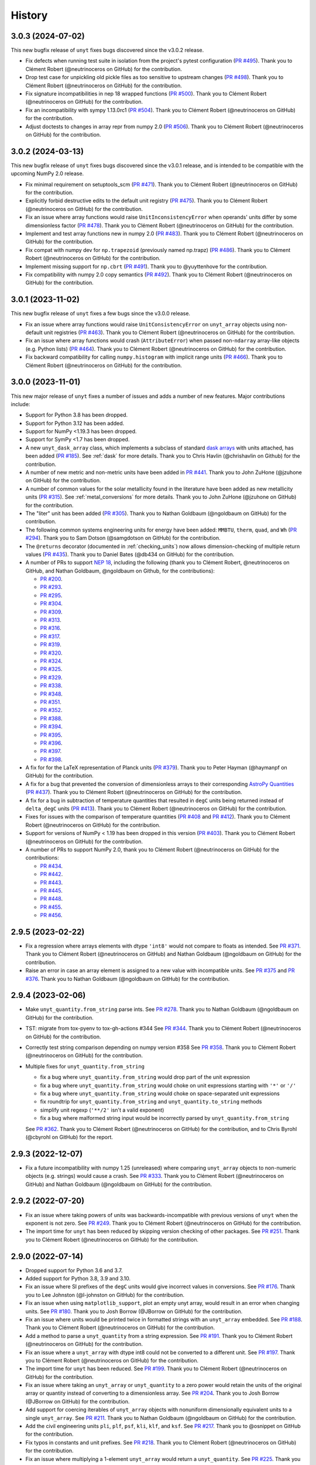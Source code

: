 =======
History
=======

3.0.3 (2024-07-02)
------------------

This new bugfix release of ``unyt`` fixes bugs discovered since the v3.0.2 release.

* Fix defects when running test suite in isolation from the project's pytest
  configuration (`PR #495 <https://github.com/yt-project/unyt/pull/495>`_). Thank you
  to Clément Robert (@neutrinoceros on GitHub) for the contribution.

* Drop test case for unpickling old pickle files as too sensitive to upstream changes
  (`PR #498 <https://github.com/yt-project/unyt/pull/498>`_). Thank you to Clément
  Robert (@neutrinoceros on GitHub) for the contribution.

* Fix signature incompatibilities in nep 18 wrapped functions (`PR #500
  <https://github.com/yt-project/unyt/pull/500>`_). Thank you to Clément Robert
  (@neutrinoceros on GitHub) for the contribution.

* Fix an incompatibility with sympy 1.13.0rc1 (`PR #504
  <https://github.com/yt-project/unyt/pull/504>`_). Thank you to Clément Robert
  (@neutrinoceros on GitHub) for the contribution.

* Adjust doctests to changes in array repr from numpy 2.0  (`PR #506
  <https://github.com/yt-project/unyt/pull/506>`_). Thank you to Clément Robert
  (@neutrinoceros on GitHub) for the contribution.


3.0.2 (2024-03-13)
------------------

This new bugfix release of ``unyt`` fixes bugs discovered since the v3.0.1 release,
and is intended to be compatible with the upcoming NumPy 2.0 release.

* Fix minimal requirement on setuptools_scm (`PR #471 <https://github.com/yt-
  project/unyt/pull/471>`_). Thank you to Clément Robert (@neutrinoceros on GitHub)
  for the contribution.

* Explicitly forbid destructive edits to the default unit registry (`PR #475
  <https://github.com/yt-project/unyt/pull/475>`_). Thank you to Clément Robert
  (@neutrinoceros on GitHub) for the contribution.

* Fix an issue where array functions would raise ``UnitInconsistencyError`` when
  operands' units differ by some dimensionless factor (`PR #478
  <https://github.com/yt-project/unyt/pull/478>`_). Thank you to Clément Robert
  (@neutrinoceros on GitHub) for the contribution.

* Implement and test array functions new in numpy 2.0 (`PR #483
  <https://github.com/yt-project/unyt/pull/483>`_). Thank you to Clément Robert
  (@neutrinoceros on GitHub) for the contribution.

* Fix compat with numpy dev for ``np.trapezoid`` (previously named np.trapz) (`PR
  #486 <https://github.com/yt-project/unyt/pull/486>`_). Thank you to Clément Robert
  (@neutrinoceros on GitHub) for the contribution.

* Implement missing support for ``np.cbrt`` (`PR #491 <https://github.com/yt-
  project/unyt/pull/491>`_). Thank you to @yuyttenhove for the contribution.

* Fix compatibility with numpy 2.0 copy semantics (`PR #492 <https://github.com/yt-
  project/unyt/pull/492>`_). Thank you to Clément Robert (@neutrinoceros on GitHub)
  for the contribution.

3.0.1 (2023-11-02)
------------------

This new bugfix release of ``unyt`` fixes a few bugs since the v3.0.0 release.

* Fix an issue where array functions would raise ``UnitConsistencyError`` on
  ``unyt_array`` objects using non-default unit registries
  (`PR #463 <https://github.com/yt-project/unyt/pull/463>`_). Thank you to
  Clément Robert (@neutrinoceros on GitHub) for the contribution.

* Fix an issue where array functions would crash (``AttributeError``) when passed
  non-``ndarray`` array-like objects (e.g. Python lists)
  (`PR #464 <https://github.com/yt-project/unyt/pull/464>`_). Thank you to
  Clément Robert (@neutrinoceros on GitHub) for the contribution.

* Fix backward compatibility for calling ``numpy.histogram`` with implicit
  range units (`PR #466 <https://github.com/yt-project/unyt/pull/466>`_). Thank
  you to Clément Robert (@neutrinoceros on GitHub) for the contribution.

3.0.0 (2023-11-01)
------------------

This new major release of ``unyt`` fixes a number of issues and adds a number
of new features. Major contributions include:

* Support for Python 3.8 has been dropped.
* Support for Python 3.12 has been added.
* Support for NumPy <1.19.3 has been dropped.
* Support for SymPy <1.7 has been dropped.
* A new ``unyt_dask_array`` class, which implements a subclass of standard
  `dask arrays <https://docs.dask.org/en/stable/>`_ with units attached, has
  been added (`PR #185 <https://github.com/yt-project/unyt/pull/185>`_). See
  :ref:`dask` for more details. Thank you to Chris Havlin (@chrishavlin on
  Github) for the contribution.

* A number of new metric and non-metric units have been added in
  `PR #441 <https://github.com/yt-project/unyt/pull/442>`_. Thank you
  to John ZuHone (@jzuhone on GitHub) for the contribution.

* A number of common values for the solar metallicity found in the
  literature have been added as new metallicity units
  (`PR #315 <https://github.com/yt-project/unyt/pull/315>`_). See
  :ref:`metal_conversions` for more details. Thank you to John ZuHone
  (@jzuhone on GitHub) for the contribution.

* The "liter" unit has been added (`PR #305 <https://github.com/yt-project/unyt/pull/305>`_).
  Thank you to Nathan Goldbaum (@ngoldbaum on GitHub) for the contribution.

* The following common systems engineering units for energy have been added:
  ``MMBTU``, ``therm``, ``quad``, and ``Wh``
  (`PR #294 <https://github.com/yt-project/unyt/pull/294>`_). Thank you to
  Sam Dotson (@samgdotson on GitHub) for the contribution.

* The ``@returns`` decorator (documented in :ref:`checking_units`) now allows
  dimension-checking of multiple return values
  (`PR #435 <https://github.com/yt-project/unyt/pull/435>`_).
  Thank you to Daniel Bates (@db434 on GitHub) for the contribution.

* A number of PRs to support
  `NEP 18 <https://numpy.org/neps/nep-0018-array-function-protocol.html>`_,
  including the following (thank you to Clément Robert, @neutrinoceros on
  GitHub, and Nathan Goldbaum, @ngoldbaum on Github, for the contributions):

  - `PR #200 <https://github.com/yt-project/unyt/pull/200>`_.
  - `PR #293 <https://github.com/yt-project/unyt/pull/293>`_.
  - `PR #295 <https://github.com/yt-project/unyt/pull/295>`_.
  - `PR #304 <https://github.com/yt-project/unyt/pull/304>`_.
  - `PR #309 <https://github.com/yt-project/unyt/pull/309>`_.
  - `PR #313 <https://github.com/yt-project/unyt/pull/313>`_.
  - `PR #316 <https://github.com/yt-project/unyt/pull/316>`_.
  - `PR #317 <https://github.com/yt-project/unyt/pull/317>`_.
  - `PR #319 <https://github.com/yt-project/unyt/pull/319>`_.
  - `PR #320 <https://github.com/yt-project/unyt/pull/320>`_.
  - `PR #324 <https://github.com/yt-project/unyt/pull/324>`_.
  - `PR #325 <https://github.com/yt-project/unyt/pull/325>`_.
  - `PR #329 <https://github.com/yt-project/unyt/pull/329>`_.
  - `PR #338 <https://github.com/yt-project/unyt/pull/338>`_.
  - `PR #348 <https://github.com/yt-project/unyt/pull/348>`_.
  - `PR #351 <https://github.com/yt-project/unyt/pull/351>`_.
  - `PR #352 <https://github.com/yt-project/unyt/pull/352>`_.
  - `PR #388 <https://github.com/yt-project/unyt/pull/388>`_.
  - `PR #394 <https://github.com/yt-project/unyt/pull/394>`_.
  - `PR #395 <https://github.com/yt-project/unyt/pull/395>`_.
  - `PR #396 <https://github.com/yt-project/unyt/pull/396>`_.
  - `PR #397 <https://github.com/yt-project/unyt/pull/397>`_.
  - `PR #398 <https://github.com/yt-project/unyt/pull/398>`_.

* A fix for for the LaTeX representation of Planck units
  (`PR #379 <https://github.com/yt-project/unyt/pull/379>`_). Thank you to
  Peter Hayman (@haymanpf on GitHub) for the contribution.

* A fix for a bug that prevented the conversion of dimensionless arrays
  to their corresponding `AstroPy Quantities <https://docs.astropy.org/en/stable/units/>`_
  (`PR #437 <https://github.com/yt-project/unyt/pull/437>`_). Thank you to
  Clément Robert (@neutrinoceros on GitHub) for the contribution.

* A fix for a bug in subtraction of temperature quantities that resulted in
  ``degC`` units being returned instead of ``delta_degC`` units
  (`PR #413 <https://github.com/yt-project/unyt/pull/413>`_). Thank you
  to Clément Robert (@neutrinoceros on GitHub) for the contribution.

* Fixes for issues with the comparison of temperature quantities
  (`PR #408 <https://github.com/yt-project/unyt/pull/408>`_ and
  `PR #412 <https://github.com/yt-project/unyt/pull/412>`_). Thank you
  to Clément Robert (@neutrinoceros on GitHub) for the contribution.

* Support for versions of NumPy < 1.19 has been dropped in this version
  (`PR #403 <https://github.com/yt-project/unyt/pull/434>`_). Thank you
  to Clément Robert (@neutrinoceros on GitHub) for the contribution.

* A number of PRs to support NumPy 2.0, thank you to Clément Robert
  (@neutrinoceros on GitHub) for the contributions:

  - `PR #434 <https://github.com/yt-project/unyt/pull/434>`_.
  - `PR #442 <https://github.com/yt-project/unyt/pull/442>`_.
  - `PR #443 <https://github.com/yt-project/unyt/pull/443>`_.
  - `PR #445 <https://github.com/yt-project/unyt/pull/445>`_.
  - `PR #448 <https://github.com/yt-project/unyt/pull/448>`_.
  - `PR #455 <https://github.com/yt-project/unyt/pull/455>`_.
  - `PR #456 <https://github.com/yt-project/unyt/pull/456>`_.

2.9.5 (2023-02-22)
------------------

* Fix a regression where arrays elements with dtype ``'int8'`` would not compare to floats
  as intended. See `PR #371 <https://github.com/yt-project/unyt/pull/371>`_. Thank you to
  Clément Robert (@neutrinoceros on GitHub) and Nathan Goldbaum (@ngoldbaum on GitHub) for
  the contribution.

* Raise an error in case an array element is assigned to a new value with incompatible
  units. See `PR #375 <https://github.com/yt-project/unyt/pull/375>`_ and `PR #376
  <https://github.com/yt-project/unyt/pull/376>`_. Thank you to Nathan Goldbaum
  (@ngoldbaum on GitHub) for the contribution.


2.9.4 (2023-02-06)
------------------

* Make ``unyt_quantity.from_string`` parse ints.
  See `PR #278 <https://github.com/yt-project/unyt/pull/278>`_.
  Thank you to Nathan Goldbaum (@ngoldbaum on GitHub) for the contribution.
* TST: migrate from tox-pyenv to tox-gh-actions #344
  See `PR #344 <https://github.com/yt-project/unyt/pull/344>`_.
  Thank you to Clément Robert (@neutrinoceros on GitHub) for the contribution.
* Correctly test string comparison depending on numpy version #358
  See `PR #358 <https://github.com/yt-project/unyt/pull/358>`_.
  Thank you to Clément Robert (@neutrinoceros on GitHub) for the contribution.
* Multiple fixes for ``unyt_quantity.from_string``

  - fix a bug where ``unyt_quantity.from_string`` would drop part of the unit expression
  - fix a bug where ``unyt_quantity.from_string`` would choke on unit expressions starting with ``'*'`` or ``'/'``
  - fix a bug where ``unyt_quantity.from_string`` would choke on space-separated unit expressions
  - fix roundtrip for ``unyt_quantity.from_string`` and ``unyt_quantity.to_string`` methods
  - simplify unit regexp (``'**/2'`` isn't a valid exponent)
  - fix a bug where malformed string input would be incorrectly parsed by ``unyt_quantity.from_string``

  See `PR #362 <https://github.com/yt-project/unyt/pull/362>`_.
  Thank you to Clément Robert (@neutrinoceros on GitHub) for the contribution,
  and to Chris Byrohl (@cbyrohl on GitHub) for the report.


2.9.3 (2022-12-07)
------------------

* Fix a future incompatibility with numpy 1.25 (unreleased) where comparing
  ``unyt_array`` objects to non-numeric objects (e.g. strings) would cause a
  crash. See `PR #333 <https://github.com/yt-project/unyt/pull/333>`_. Thank you
  to Clément Robert (@neutrinoceros on GitHub) and Nathan Goldbaum (@ngoldbaum
  on GitHub) for the contribution.

2.9.2 (2022-07-20)
------------------

* Fix an issue where taking powers of units was backwards-incompatible with previous
  versions of ``unyt`` when the exponent is not zero. See `PR #249
  <https://github.com/yt-project/unyt/pull/249>`_. Thank you to Clément Robert
  (@neutrinoceros on GitHub) for the contribution.
* The import time for ``unyt`` has been reduced by skipping version checking of
  other packages. See `PR #251
  <https://github.com/yt-project/unyt/pull/251>`_. Thank you to Clément Robert
  (@neutrinoceros on GitHub) for the contribution.

2.9.0 (2022-07-14)
------------------

* Dropped support for Python 3.6 and 3.7.
* Added support for Python 3.8, 3.9 and 3.10.
* Fix an issue where SI prefixes of the ``degC`` units would give incorrect
  values in conversions. See `PR #176
  <https://github.com/yt-project/unyt/pull/176>`_. Thank you to Lee Johnston
  (@l-johnston on GitHub) for the contribution.
* Fix an issue when using ``matplotlib_support``, plot an empty unyt array,
  would result in an error when changing units. See `PR #180
  <https://github.com/yt-project/unyt/pull/180>`_. Thank you to Josh Borrow
  (@JBorrow on GitHub) for the contribution.
* Fix an issue where units would be printed twice in formatted strings with
  an ``unyt_array`` embedded. See `PR #188
  <https://github.com/yt-project/unyt/pull/188>`_. Thank you to Clément Robert
  (@neutrinoceros on GitHub) for the contribution.
* Add a method to parse a ``unyt_quantity`` from a string expression. See `PR #191
  <https://github.com/yt-project/unyt/pull/191>`_. Thank you to Clément Robert
  (@neutrinoceros on GitHub) for the contribution.
* Fix an issue where a ``unyt_array`` with dtype int8 could not be converted
  to a different unit. See `PR #197
  <https://github.com/yt-project/unyt/pull/197>`_. Thank you to Clément Robert
  (@neutrinoceros on GitHub) for the contribution.
* The import time for ``unyt`` has been reduced. See `PR #199
  <https://github.com/yt-project/unyt/pull/199>`_. Thank you to Clément Robert
  (@neutrinoceros on GitHub) for the contribution.
* Fix an issue where taking an ``unyt_array`` or ``unyt_quantity`` to a zero
  power would retain the units of the original array or quantity instead of
  converting to a dimensionless array. See `PR #204
  <https://github.com/yt-project/unyt/pull/204>`_. Thank you to Josh Borrow
  (@JBorrow on GitHub) for the contribution.
* Add support for coercing iterables of ``unyt_array`` objects with nonuniform
  dimensionally equivalent units to a single ``unyt_array``. See `PR #211
  <https://github.com/yt-project/unyt/pull/211>`_. Thank you to Nathan Goldbaum
  (@ngoldbaum on GitHub) for the contribution.
* Add the civil engineering units ``pli``, ``plf``, ``psf``, ``kli``, ``klf``,
  and ``ksf``. See `PR #217 <https://github.com/yt-project/unyt/pull/217>`_.
  Thank you to @osnippet on GitHub for the contribution.
* Fix typos in constants and unit prefixes. See `PR #218
  <https://github.com/yt-project/unyt/pull/218>`_. Thank you to Clément Robert
  (@neutrinoceros on GitHub) for the contribution.
* Fix an issue where multiplying a 1-element ``unyt_array`` would return a
  ``unyt_quantity``. See `PR #225 <https://github.com/yt-project/unyt/pull/225>`_.
  Thank you to Clément Robert (@neutrinoceros on GitHub) for the contribution.
* Add the Rydberg constant ``R_∞`` and unit ``Ry``, add the dimension
  ``angular_frequency`` and the unit ``rpm``, and increase the precision of
  Avogadro's number. See `PR #228 <https://github.com/yt-project/unyt/pull/228>`_.
* Fix an issue where ``np.divide.reduce`` would return incorrect units for ``unyt_array``
  instances. See `PR #230 <https://github.com/yt-project/unyt/pull/230>`_.
  Thank you to Kyle Oman (@kyleaoman on GitHub) for the contribution.


2.8.0 (2020-10-05)
------------------

* Dropped support for Python 3.5.
* Add ``delta_degC`` and ``delta_degF`` units to support temperature difference
  arithmetic. See `PR #152
  <https://github.com/yt-project/unyt/pull/152>`_. Thank you to Lee Johnston
  (@l-johnston on GitHub) for the contribution.
* Fix an issue where a subsequent load of the unit registry with units that are
  equal but not identical leads to a crash. See `PR #158
  <https://github.com/yt-project/unyt/pull/158>`_. Thank you to Matthew Turk
  (@matthewturk on GitHub) for the initial bug report and fix.
* Add force unit ``kip`` and pressure unit ``psi``. Thank you to P. Talley
  (@otaithleigh on GitHub) for the contribution. See `PR #162
  <https://github.com/yt-project/unyt/pull/162>`_.
* Fix an issue where arithmetic operations on units defined in different
  registries and having the conversion defined in one direction would lead to a
  crash.  See `PR #164 <https://github.com/yt-project/unyt/pull/164>`_. Thank
  you to Clément Robert (@neutrinoceros on GitHub) for the initial bug report
  and fix.


2.7.2 (2020-06-29)
------------------

* The ``unyt.returns`` and ``unyt.accepts`` decorators now work correctly for
  functions that accept or return data with dimensionless units. See `PR #146
  <https://github.com/yt-project/unyt/pull/146>`_. Thank you to Simon Schopferer
  (@simfinite on GitHub) for the initial bug report and fix.
* Data used in the tests are packaged with the source distribution and
  ``unyt.test()`` is now itself run as part of unyt's continuous integration
  tests. See `PR #149 <https://github.com/yt-project/unyt/pull/149>`_ and `PR
  #150 <https://github.com/yt-project/unyt/pull/150>`_. Thank you to Miguel de
  Val-Borro (@migueldvb on GitHub) for the initial bug report and fix.
* The ``degC`` and ``degF`` units now render as ``°C`` and ``°F`` by default,
  ``°C`` and ``°F`` are now recognized as valid unit names as well. Thank you to
  Lee Johnston (@l-johnston on GitHub) for the contribution.
* Use a more canonical representation of the micro symbol when printing units
  with the micro prefix, avoiding issues with displaying unit names in
  Matplotlib plot labels. See `PR #153
  <https://github.com/yt-project/unyt/pull/153>`_. Thank you to Matthew Turk
  (@matthewturk on GitHub) for the bug report and fix.
* Add more alternative spellings for solar units. See `PR #155
  <https://github.com/yt-project/unyt/pull/155>`_. Thank you to Clément Robert
  (@neutrinoceros on GitHub) for the initial bug report.


2.7.1 (2020-02-17)
------------------

* Fix compatibility with ``unyt_array`` subclasses that do not have the new
  ``name`` argument in their initializer. See `PR #140
  <https://github.com/yt-project/unyt/pull/140>`_.
* Fix an issue where custom units added to a unit registry were not restored
  correctly when reloading a unit registry from a JSON or pickle
  representation. See `PR #140 <https://github.com/yt-project/unyt/pull/140>`_.

2.7.0 (2020-02-06)
------------------

* The ``unyt_array`` and ``unyt_quantity`` classes now have a new, optional
  ``name`` attribute. The primary purpose of this attribute is to enable
  automatic generation of matplotlib plot labels. The ``name`` attribute is
  propagated through unit conversions and copies but is not propagated through
  mathematical operations. See `PR #129
  <https://github.com/yt-project/unyt/pull/129>`_ and the documentation for
  details.
* Add support for the ``Neper`` and ``Bel`` units with logarithmic
  dimensions. This includes support for the ``decibel`` unit. Note that
  logarithmic units can only be used with other logarithmic units and must be
  applied and stripped manually. See `PR #133
  <https://github.com/yt-project/unyt/pull/133>`_ and `PR #134
  <https://github.com/yt-project/unyt/pull/134>`_.
* Add support for the SI unit of inductance, ``H``. See `PR #135
  <https://github.com/yt-project/unyt/pull/135>`_.
* Fix formatting of error message produced when raising a quantity to a power
  with units. See `PR #131
  <https://github.com/yt-project/unyt/pull/131>`_. Thank you to Lee Johnston
  (@l-johnston on GitHub) for all of the above contributions.
* Fix incorrect unit metadata when loading a pickled array saved by
  ``yt.units``. See `PR #137 <https://github.com/yt-project/unyt/pull/137>`_.


2.6.0 (2020-01-22)
------------------

* Matplotlib support is no longer enabled by importing ``unyt``. Instead, it is
  now necessary to use the ``unyt.matplotlib_support`` context manager in code
  where you want unyt to automatically generate plot labels. Enabling Matplotlib
  support by default in the previous release caused crashes in previously
  working code for some users so we have decided to make the plotting support
  optional. See the documentation for more details. We are sorry for introducing
  a new feature that broke some user's code. See `PR #126
  <https://github.com/yt-project/unyt/pull/126>`_. Thank you to Lee Johnston
  (@l-johnston on GitHub) for the contribution.
* Updated the contribution guide to include more details about setting up
  multiple Python versions for the ``tox`` tests.

2.5.0 (2020-01-20)
------------------

* Importing unyt now registers unyt with Matplotlib's interface for handling
  units. See the `Matplotlib
  <https://matplotlib.org/gallery/units/units_scatter.html>`_ and `unyt
  <https://unyt.readthedocs.io/en/latest/usage.html#plotting-with-matplotlib>`_
  documentation for more details. See `PR #122
  <https://github.com/yt-project/unyt/pull/122>`_ and `PR #124
  <https://github.com/yt-project/unyt/pull/124>`_. Thank you to Lee Johnston
  (@l-johnston on GitHub) for the contribution.
* Updated the LaTeX formatting of solar units so they do not get rendered
  italicized. See `PR #120
  <https://github.com/yt-project/unyt/pull/120>`_. Thank you to Josh Borrow
  (@JBorrow on GitHub) for the contribution.
* Reduce floating point round-off error when data are converted from integer to
  float dtypes. See `PR #119 <https://github.com/yt-project/unyt/pull/119>`_.

2.4.1 (2020-01-10)
------------------

* Add support for the latest releases of h5py, sympy, NumPy, and PyTest. See `PR
  #115 <https://github.com/yt-project/unyt/pull/115>`_.
* Fix the hash implementation so that identical units cannot have distinct
  hashes. See `PR #114 <https://github.com/yt-project/unyt/pull/114>`_ and `PR
  #117 <https://github.com/yt-project/unyt/pull/114>`_. Thank you to Ben Kimock
  (@saethlin on GitHub) for the contribution.

2.4.0 (2019-10-25)
------------------

* Improve performance for creating quantities or small arrays via multiplication
  with a unit object. Creating an array or quantity from data that does not have
  a numeric dtype will now raise ``UnitOperationError`` instead of
  ``UnitDtypeError``, which has been removed. See `PR #111
  <https://github.com/yt-project/unyt/pull/111>`_.
* Comparing data with units that have different dimensions using the ``==`` and
  ``!=`` operators will no longer raise an error. Other comparison operators
  will continue to raise errors. See `PR #109
  <https://github.com/yt-project/unyt/pull/109>`_.
* Fixed a corner case in the implementation of ``clip``. See `PR #108
  <https://github.com/yt-project/unyt/pull/108>`_. Thank you to Matthew Turk
  (@matthewturk on GitHub) for the contribution.
* Added ``%`` as a valid dimensionless unit with a value of ``0.01``, also
  available under the name ``percent``. See `PR #106
  <https://github.com/yt-project/unyt/pull/106>`_. Thank you to Thomas Hisch for
  the contribution.
* Added ``bar`` to the default unit lookup table. See `PR #103
  <https://github.com/yt-project/unyt/pull/103>`_. Thank you to Thomas Hisch
  (@thisch on GitHub) for the contribution.

2.3.1 (2019-08-21)
------------------

* Added support for the ``clip`` ufunc added in NumPy 1.17. See `PR #102
  <https://github.com/yt-project/unyt/pull/102>`_.

2.3.0 (2019-08-14)
------------------

* Added ``unyt.dimensions.accepts`` and ``unyt.dimensions.returns``, decorators
  that can be used to ensure that data passed into a decorated function has
  units that are dimensionally consistent with the function's expected
  inputs. See `PR #98 <https://github.com/yt-project/unyt/pull/94>`_. Thank you
  to Andrei Berceanu (@berceanu on GitHub) for the contribution.
* Added ``unyt.allclose_units`` and improved documentation for writing tests for
  code that uses ``unyt``. This is a wrapper for ``numpy.allclose`` that also
  checks the units of the input arrays. See `PR #94
  <https://github.com/yt-project/unyt/pull/94>`_. Thank you to Andrei Berceanu
  (@berceanu on GitHub) for the contribution.

2.2.2 (2019-07-03)
------------------

* Fix erroneous conversions of E&M units to their "native" unit system,
  for example, converting Gauss to CGS units would return Tesla and converting
  Tesla to MKS units would return Gauss. See `PR #96
  <https://github.com/yt-project/unyt/pull/96>`_.

2.2.1 (2019-07-02)
------------------

* Add support for loading JSON unit registries saved by ``yt.units``.
  See `PR #93 <https://github.com/yt-project/unyt/pull/93>`_.
* Correct the value of the ``light_year`` unit.
  See `PR #93 <https://github.com/yt-project/unyt/pull/93>`_.
* It is now possible to define a ``UnitSystem`` object with a quantity.
  See `PR #86 <https://github.com/yt-project/unyt/pull/86>`_.
* Incorrect units for Planck units have been fixed.
  See `PR #85 <https://github.com/yt-project/unyt/pull/85>`_. Thank you to
  Nathan Musoke (@musoke on GitHub) for the contribution.
* Updated value of Newton's constant to latest CODATA value.
  See `PR #84 <https://github.com/yt-project/unyt/pull/84>`_.

2.2.0 (2019-04-03)
------------------

* Several performance optimizations. This includes a slight change to the behavior
  of MKS/CGS E&M unit conversions that makes the conversion rules slightly more relaxed.
  See `PR #82 <https://github.com/yt-project/unyt/pull/82>`_.

2.1.1 (2019-03-27)
------------------

* Fixed an issue with restoring unit registries from JSON output. See `PR #81
  <https://github.com/yt-project/unyt/pull/81>`_.

2.1.0 (2019-03-26)
------------------

This release includes a few minor new features and bugfixes for the 2.0.0 release.

* Added support for the matmul ``@`` operator. See `PR #80
  <https://github.com/yt-project/unyt/pull/80>`_.
* Allow defining unit systems using ``Unit`` instances instead of string unit
  names. See `PR #71 <https://github.com/yt-project/unyt/pull/71>`_. Thank you
  to Josh Borrow (@JBorrow on GitHub) for the contribution.
* Fix incorrect behavior when ``uhstack`` is called with the ``axis``
  argument. See `PR #73 <https://github.com/yt-project/unyt/pull/73>`_.
* Add ``"rsun"``, ``"lsun"``, and ``"au"`` as alternate spellings for the
  ``"Rsun"``, ``"Lsun"``, and ``"AU"`` units. See `PR #77
  <https://github.com/yt-project/unyt/pull/77>`_.
* Improvements for working with code unit systems. See `PR #78
  <https://github.com/yt-project/unyt/pull/78>`_.
* Reduce impact of floating point round-off noise on unit comparisons. See `PR
  #79 <https://github.com/yt-project/unyt/pull/79>`_.

2.0.0 (2019-03-08)
------------------

``unyt`` 2.0.0 includes a number of exciting new features as well as some
bugfixes. There are some small backwards incompatible changes in this release
related to automatic unit simplification and handling of dtypes. Please see the
release notes below for more details. If you are upgrading from ``unyt 1.x`` we
suggest testing to make sure these changes do not siginificantly impact you. If
you run into issues please let us know by `opening an issue on GitHub
<https://github.com/yt-project/unyt/issues/new>`_.

* Dropped support for Python 2.7 and Python 3.4. Added support for Python 3.7.
* Added ``Unit.simplify()``, which cancels pairs of terms in a unit expression
  that have inverse dimensions and made it so the results of ``unyt_array``
  multiplication and division will automatically simplify units. This means
  operations that combine distinct dimensionally equivalent units will cancel in
  many situations. For example

  .. code-block::

     >>> from unyt import kg, g
     >>> print((12 * kg) / (4 * g))
     3000.0 dimensionless

  older versions of ``unyt`` would have returned ``4.0 kg/g``. See `PR #58
  <https://github.com/yt-project/unyt/pull/58>`_ for more details. This change
  may cause the units of operations to have different, equivalent simplified
  units than they did with older versions of ``unyt``.
* Added the ability to resolve non-canonical unit names to the equivalent
  canonical unit names. This means it is now possible to refer to a unit name
  using an alternative non-canonical unit name when importing the unit from the
  ``unyt`` namespace as well as when a unit name is passed as a string to
  ``unyt``. For example:

  .. code-block::

     >>> from unyt import meter, second
     >>> data = 1000.0 * meter / second
     >>> data.to("kilometer/second")
     unyt_quantity(1., 'km/s')
     >>> data.to("metre/s")
     unyt_quantity(1000., 'm/s')

  The documentation now has a table of units recognized by ``unyt`` along with
  known alternative spellings for each unit.
* Added support for unicode unit names, including ``μm`` for micrometer and ``Ω``
  for ohm. See `PR #59 <https://github.com/yt-project/unyt/pull/59>`_.
* Substantially improved support for data that does not have a ``float64``
  dtype. Rather than coercing all data to ``float64`` ``unyt`` will now preserve
  the dtype of data. Data that is not already a numpy array will be coerced to a
  dtype by calling ``np.array`` internally. Converting integer data to a new
  unit will convert the data to floats, if this causes a loss of precision then
  a warning message will be printed. See `PR #55
  <https://github.com/yt-project/unyt/pull/55>`_ for details. This change may
  cause data to be loaded into ``unyt`` with a different dtype. On Windows the
  default integer dtype is ``int32``, so data may begin to be recognized as
  ``int32`` or converted to ``float32`` where before it was interpreted as
  ``float64`` by default.
* Unit registries are now associated with a unit system. This means that it's
  possible to create a unit registry that is associated with a non-MKS unit
  system so that conversions to "base" units will end up in that non-MKS
  system. For example:

  .. code-block::

     >>> from unyt import UnitRegistry, unyt_quantity
     >>> ureg = UnitRegistry(unit_system="cgs")
     >>> data = unyt_quantity(12, "N", registry=ureg)
     >>> data.in_base()
     unyt_quantity(1200000., 'dyn')

  See `PR #62 <https://github.com/yt-project/unyt/pull/62>`_ for details.
* Added two new utility functions, ``unyt.unit_systems.add_constants`` and
  ``unyt.unit_systems.add_symbols`` that can populate a namespace with a set of
  unit symbols in the same way that the top-level ``unyt`` namespace is
  populated. For example, the author of a library making use of ``unyt`` could
  create an object that users can use to access unit data like this:

  .. code-block::

      >>> from unyt.unit_systems import add_symbols
      >>> from unyt.unit_registry import UnitRegistry
      >>> class UnitContainer:
      ...     def __init__(self):
      ...         add_symbols(vars(self), registry=UnitRegistry())
      ...
      >>> units = UnitContainer()
      >>> units.kilometer
      km
      >>> units.microsecond
      μs

  See `PR #68 <https://github.com/yt-project/unyt/pull/68>`_.
* The ``unyt`` codebase is now automatically formatted by `black
  <https://github.com/ambv/black>`_. See `PR #57
  <https://github.com/yt-project/unyt/pull/57>`_.
* Add missing "microsecond" name from top-level ``unyt`` namespace. See `PR
  #48 <https://github.com/yt-project/unyt/pull/48>`_.
* Add support for ``numpy.argsort`` by defining ``unyt_array.argsort``. See `PR
  #52 <https://github.com/yt-project/unyt/pull/52>`_.
* Add Farad unit and fix issues with conversions between MKS and CGS
  electromagnetic units. See `PR #54
  <https://github.com/yt-project/unyt/pull/54>`_.
* Fixed incorrect conversions between inverse velocities and ``statohm``. See
  `PR #61 <https://github.com/yt-project/unyt/pull/61>`_.
* Fixed issues with installing ``unyt`` from source with newer versions of
  ``pip``. See `PR #63 <https://github.com/yt-project/unyt/pull/62>`_.
* Fixed bug when using ``define_unit`` that caused crashes when using a custom
  unit registry. Thank you to Bili Dong (@qobilidob on GitHub) for the pull
  request. See `PR #64 <https://github.com/yt-project/unyt/pull/64>`_.

We would also like to thank Daniel Gomez (@dangom), Britton Smith
(@brittonsmith), Lee Johnston (@l-johnston), Meagan Lang (@langmm), Eric Chen
(@ericchen), Justin Gilmer (@justinGilmer), and Andy Perez (@sharkweek) for
reporting issues.

1.0.7 (2018-08-13)
------------------

Trigger zenodo archiving.

1.0.6 (2018-08-13)
------------------

Minor paper updates to finalize JOSS submission.

1.0.5 (2018-08-03)
------------------

``unyt`` 1.0.5 includes changes that reflect the peew review process for the
JOSS method paper. The peer reviewers were Stuart Mumfork (`@cadair
<https://github.com/cadair>`_), Trevor Bekolay (`@tbekolay
<https://github.com/tbekolay>`_), and Yan Grange (`@ygrange
<https://github.com/ygrange>`_). The editor was Kyle Niemeyer (`@kyleniemeyer
<https://github.com/kyleniemeyer>`_). The ``unyt`` development team thank our
reviewers and editor for their help getting the ``unyt`` paper out the door as
well as for the numerous comments and suggestions that improved the paper and
package as a whole.

In addition we'd like to thank Mike Zingale, Meagan Lang, Maksin Ratkin,
DougAJ4, Ma Jianjun, Paul Ivanov, and Stephan Hoyer for reporting issues.

* Added docstrings for the custom exception classes defined by ``unyt``. See `PR
  #44 <https://github.com/yt-project/unyt/pull/44>`_.
* Added improved documentation to the contributor guide on how to run the tests
  and what the PR review guidelines are. See `PR #43
  <https://github.com/yt-project/unyt/pull/43>`_.
* Updates to the text of the method paper in response to reviewer
  suggestions. See `PR #42 <https://github.com/yt-project/unyt/pull/42>`_.
* It is now possible to run the tests on an installed copy of ``unyt`` by
  executing ``unyt.test()``. See `PR #41
  <https://github.com/yt-project/unyt/pull/41>`_.
* Minor edit to LICENSE file so GitHub recognizes it. See `PR #40
  <https://github.com/yt-project/unyt/pull/35>`_. Thank you to Kyle Sunden
  (`@ksunden <https://github.com/ksunden>`_) for the contribution.
* Add spatial frequency as a dimension and added support in the ``spectral``
  equivalence for the spatial frequency dimension. See `PR #38
  <https://github.com/yt-project/unyt/pull/38>`_ Thank you to Kyle Sunden
  (`@ksunden <https://github.com/ksunden>`_) for the contribution.
* Add support for Python 3.7. See `PR #37
  <https://github.com/yt-project/unyt/pull/35>`_.
* Importing ``unyt`` will now fail if ``numpy`` and ``sympy`` are not
  installed. See `PR #35 <https://github.com/yt-project/unyt/pull/35>`_
* Testing whether a unit name is contained in a unit registry using the Python
  ``in`` keyword will now work correctly for all unit names. See `PR #31
  <https://github.com/yt-project/unyt/pull/31>`_.
* The aliases for megagram in the top-level unyt namespace were incorrectly set
  to reference kilogram and now have the correct value. See `PR #29
  <https://github.com/yt-project/unyt/pull/29>`_.
* Make it possible to take scalars to dimensionless array powers with a properly
  broadcasted result without raising an error about units. See `PR #23
  <https://github.com/yt-project/unyt/pull/23>`_.
* Whether or not a unit is allowed to be SI-prefixable (for example, meter is
  SI-prefixable to form centimeter, kilometer, and many other units) is now
  stored as metadata in the unit registry rather than as global state inside
  ``unyt``. See `PR #21 <https://github.com/yt-project/unyt/pull/21>`_.
* Made adjustments to the rules for converting between CGS and MKS E&M units so
  that errors are only raised when going between unit systems and not merely
  when doing a complicated unit conversion invoving E&M units. See `PR #20
  <https://github.com/yt-project/unyt/pull/20>`_.
* ``round(q)`` where ``q`` is a ``unyt_quantity`` instance will no
  longer raise an error and will now return the nearest rounded float.
  See `PR #19 <https://github.com/yt-project/unyt/pull/19>`_.
* Fixed a typo in the readme. Thank you to Paul Ivanov (`@ivanov
  <https://github.com/ivanov>`_) for `the fix
  <https://github.com/yt-project/unyt/pull/16>`_.
* Added smoot as a unit. See `PR #14
  <https://github.com/yt-project/unyt/pull/14>`_.

1.0.4 (2018-06-08)
------------------

* Expand installation instructions
* Mention paper and arxiv submission in the readme.

1.0.3 (2018-06-06)
------------------

* Fix readme rendering on pypi

1.0.2 (2018-06-06)
------------------

* Added a paper to be submitted to the Journal of Open Source Software.
* Tweaks for the readme

1.0.1 (2018-05-24)
------------------

* Don't use setup_requires in setup.py

1.0.0 (2018-05-24)
------------------

* First release on PyPI.
* unyt began life as a submodule of yt named yt.units.
* It was separated from yt.units as its own package in 2018.
